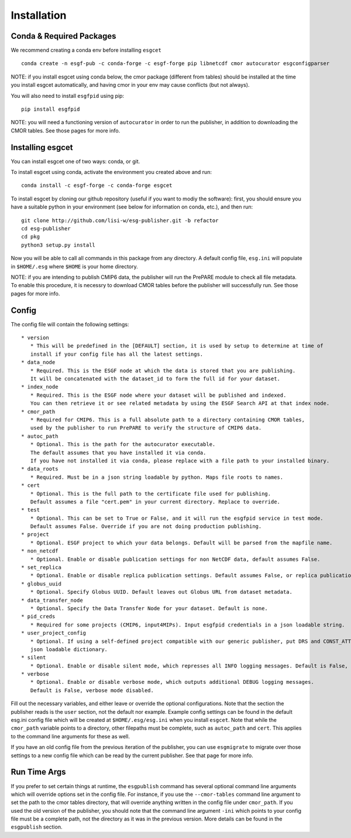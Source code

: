 Installation
============


Conda & Required Packages
-------------------------

We recommend creating a conda env before installing ``esgcet`` ::

    conda create -n esgf-pub -c conda-forge -c esgf-forge pip libnetcdf cmor autocurator esgconfigparser

NOTE: if you install esgcet using conda below, the cmor package (different from tables) should be installed at the time you install esgcet automatically, and having cmor in your env may cause conflicts (but not always).

You will also need to install ``esgfpid`` using pip::

    pip install esgfpid

NOTE: you will need a functioning version of ``autocurator`` in order to run the publisher, in addition to downloading the CMOR tables. See those pages for more info.


Installing esgcet
-----------------

You can install esgcet one of two ways: conda, or git.


To install esgcet using conda, activate the environment you created above and run::

    conda install -c esgf-forge -c conda-forge esgcet

To install esgcet by cloning our github repository (useful if you want to modiy the software): first, you should ensure you have a suitable python in your environment (see below for information on conda, etc.), and then run::

    git clone http://github.com/lisi-w/esg-publisher.git -b refactor
    cd esg-publisher
    cd pkg
    python3 setup.py install



Now you will be able to call all commands in this package from any directory. A default config file, ``esg.ini`` will populate in ``$HOME/.esg`` where ``$HOME`` is your home directory.

NOTE: if you are intending to publish CMIP6 data, the publisher will run the PrePARE module to check all file metadata.  To enable this procedure, it is necessry to download CMOR tables before the publisher will successfully run. See those pages for more info.


Config
------

The config file will contain the following settings::

 * version
    * This will be predefined in the [DEFAULT] section, it is used by setup to determine at time of
    install if your config file has all the latest settings.
 * data_node
    * Required. This is the ESGF node at which the data is stored that you are publishing.
    It will be concatenated with the dataset_id to form the full id for your dataset.
 * index_node
    * Required. This is the ESGF node where your dataset will be published and indexed.
    You can then retrieve it or see related metadata by using the ESGF Search API at that index node.
 * cmor_path
    * Required for CMIP6. This is a full absolute path to a directory containing CMOR tables,
    used by the publisher to run PrePARE to verify the structure of CMIP6 data.
 * autoc_path
    * Optional. This is the path for the autocurator executable.
    The default assumes that you have installed it via conda.
    If you have not installed it via conda, please replace with a file path to your installed binary.
 * data_roots
    * Required. Must be in a json string loadable by python. Maps file roots to names.
 * cert
    * Optional. This is the full path to the certificate file used for publishing.
    Default assumes a file "cert.pem" in your current directory. Replace to override.
 * test
    * Optional. This can be set to True or False, and it will run the esgfpid service in test mode.
    Default assumes False. Override if you are not doing production publishing.
 * project
    * Optional. ESGF project to which your data belongs. Default will be parsed from the mapfile name.
 * non_netcdf
    * Optional. Enable or disable publication settings for non NetCDF data, default assumes False.
 * set_replica
    * Optional. Enable or disable replica publication settings. Default assumes False, or replica publication off.
 * globus_uuid
    * Optional. Specify Globus UUID. Default leaves out Globus URL from dataset metadata.
 * data_transfer_node
    * Optional. Specify the Data Transfer Node for your dataset. Default is none.
 * pid_creds
    * Required for some projects (CMIP6, input4MIPs). Input esgfpid credentials in a json loadable string.
 * user_project_config
    * Optional. If using a self-defined project compatible with our generic publisher, put DRS and CONST_ATTR into a
    json loadable dictionary.
 * silent
    * Optional. Enable or disable silent mode, which represses all INFO logging messages. Default is False, silent mode disabled.
 * verbose
    * Optional. Enable or disable verbose mode, which outputs additional DEBUG logging messages.
    Default is False, verbose mode disabled.

Fill out the necessary variables, and either leave or override the optional configurations. Note that the section the publisher reads is the ``user`` section, not the default nor example.
Example config settings can be found in the default esg.ini config file which will be created at ``$HOME/.esg/esg.ini`` when you install ``esgcet``.
Note that while the ``cmor_path`` variable points to a directory, other filepaths must be complete, such as ``autoc_path`` and ``cert``. This applies to the command line arguments for these as well.

If you have an old config file from the previous iteration of the publisher, you can use ``esgmigrate`` to migrate over those settings to a new config file which can be read by the current publisher.
See that page for more info.

Run Time Args
-------------

If you prefer to set certain things at runtime, the ``esgpublish`` command has several optional command line arguments which will override options set in the config file.
For instance, if you use the ``--cmor-tables`` command line argument to set the path to the cmor tables directory, that will override anything written in the config file under ``cmor_path``.
If you used the old version of the publisher, you should note that the command line argument ``-ini`` which points to your config file must be a complete path, not the directory as it was in the previous version.
More details can be found in the ``esgpublish`` section.
